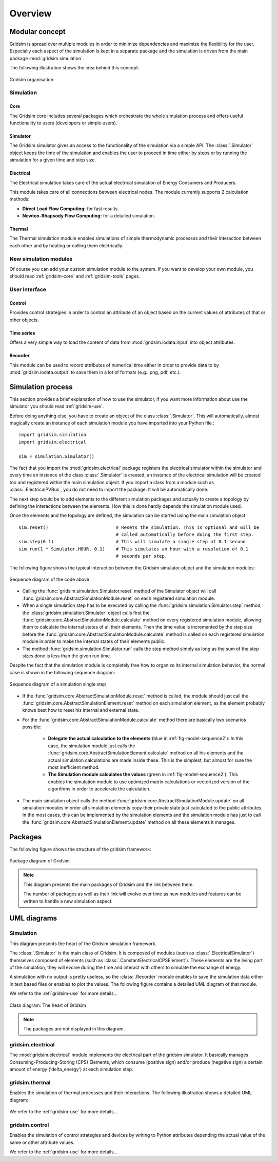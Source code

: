 .. _overview-ref:

########
Overview
########

***************
Modular concept
***************

Gridsim is spread over multiple modules in order to minimize dependencies and
maximize the flexibility for the user. Especially each aspect of the simulation
is kept in a separate package and the simulation is driven from the main package
:mod:`gridsim.simulation`.

The following illustration shows the idea behind this concept:

.. figure:: ./figures/drawing.svg
    :align: center

    Gridsim organisation

Simulation
==========

Core
----

The Gridsim core includes several packages which orchestrate the whole
simulation process and offers useful functionality to users (developers or
simple users).

Simulator
---------

The Gridsim simulator gives an access to the functionality of the simulation via
a simple API. The :class:`.Simulator` object keeps the time of
the simulation and enables the user to proceed in time either by steps or by
running the simulation for a given time and step size.

Electrical
----------

The Electrical simulation takes care of the actual electrical simulation
of Energy Consumers and Producers.

This module takes care of all connections between electrical nodes. The module
currently supports 2 calculation methods:

* **Direct Load Flow Computing:** for fast results.
* **Newton-Rhapsody Flow Computing:** for a detailed simulation.

Thermal
-------
The Thermal simulation module enables simulations of simple thermodynamic
processes and their interaction between each other and by heating or colling
them electrically.

New simulation modules
======================
Of course you can add your custom simulation module to the system. If you want
to develop your own module, you should read :ref:`gridsim-core` and
:ref:`gridsim-tools` pages.

User Interface
==============

Control
-------
Provides control strategies in order to control an attribute of an object based
on the current values of attributes of that or other objects.

Time series
-----------
Offers a very simple way to load the content of data from
:mod:`gridsim.iodata.input` into object attributes.

Recorder
--------
This module can be used to record attributes of numerical time either in order
to provide data to by :mod:`gridsim.iodata.output` to save them in a lot of
formats (e.g.: png, pdf, etc.).

******************
Simulation process
******************

This section provides a brief explanation of how to use the simulator, if you
want more information about use the simulator you should read
:ref:`gridsim-use`.

Before doing anything else, you have to create an object of the class
:class:`.Simulator`. This will automatically, almost magically
create an instance of each simulation module you have imported into your Python
file.::

    import gridsim.simulation
    import gridsim.electrical

    sim = simulation.Simulator()

The fact that you import the :mod:`gridsim.electrical` package registers the electrical
simulator within the simulator and every time an instance of the class
:class:`.Simulator` is created, an instance of the electrical
simulation will be created too and registered within the main simulation object.
If you import a class from a module such as
:class:`.ElectricalPVBus`, you do not need to import
the package. It will be automatically done.

The next step would be to add elements to the different simulation packages and
actually to create a topology by defining the interactions between the elements.
How this is done hardly depends the simulation module used.

Once the elements and the topology are defined, the simulation can be started
using the main simulation object::


    sim.reset()                         # Resets the simulation. This is optional and will be
                                        # called automatically before doing the first step.
    sim.step(0.1)                       # This will simulate a single step of 0.1 second.
    sim.run(1 * Simulator.HOUR, 0.1)    # This simulates an hour with a resolution of 0.1
                                        # seconds per step.

The following figure shows the typical interaction between the Gridsim simulator
object and the simulation modules:

.. figure:: ./figures/model-sequence1.png
    :align: center
    :scale: 100 %

    Sequence diagram of the code above

* Calling the :func:`gridsim.simulation.Simulator.reset` method of the Simulator
  object will call :func:`gridsim.core.AbstractSimulationModule.reset`
  on each registered simulation module.
* When a single simulation step has to be executed by calling the
  :func:`gridsim.simulation.Simulator.step`
  method, the :class:`gridsim.simulation.Simulator` object calls first the
  :func:`gridsim.core.AbstractSimulationModule.calculate` method on
  every registered simulation module, allowing them to calculate the internal
  states of all their elements. Then the time value is incremented by the step
  size before the :func:`gridsim.core.AbstractSimulationModule.calculate` method
  is called on each registered simulation module in order to make the internal
  states of their elements public.
* The method :func:`gridsim.simulation.Simulator.run` calls the step method
  simply as long as the sum of the step sizes done is less than the given run
  time.

Despite the fact that the simulation module is completely free how to organize
its internal simulation behavior, the normal case is shown in the following
sequence diagram:

.. _fig-model-sequence2:

.. figure:: ./figures/model-sequence2.png
    :align: center
    :scale: 100 %

    Sequence diagram of a simulation single step

* If the :func:`gridsim.core.AbstractSimulationModule.reset` method is called,
  the module should just call the
  :func:`gridsim.core.AbstractSimulationElement.reset` method on each simulation
  element, as the element probably knows best how to reset his internal and
  external state.
* For the :func:`gridsim.core.AbstractSimulationModule.calculate` method there
  are basically two scenarios possible:

    * **Delegate the actual calculation to the elements**
      (blue in :ref:`fig-model-sequence2`):
      In this case, the simulation module just calls the
      :func:`gridsim.core.AbstractSimulationElement.calculate` method
      on all his elements and the actual simulation calculations are made inside
      these. This is the simplest, but almost for sure the most inefficient
      method.

    * **The Simulation module calculates the values**
      (green in :ref:`fig-model-sequence2`):
      This enables the simulation module to use optimized matrix calculations or
      vectorized version of the algorithms in order to accelerate the
      calculation.

* The main simulation object calls the method
  :func:`gridsim.core.AbstractSimulationModule.update` on all simulation
  modules in order all simulation elements copy their private state just
  calculated to the public attributes. In the most cases, this can be
  implemented by the simulation elements and the simulation module has just to
  call the :func:`gridsim.core.AbstractSimulationElement.update` method on all
  these elements it manages.

********
Packages
********

The following figure shows the structure of the gridsim framework:

.. figure:: ./figures/model-packages.svg
    :align: center
    :scale: 100 %

    Package diagram of Gridsim

.. note::
    This diagram presents the main packages of Gridsim and the link between
    them.

    The number of packages as well as their link will evolve over time as
    new modules and features can be written to handle a new simulation aspect.

************
UML diagrams
************

Simulation
==========

This diagram presents the heart of the Gridsim simulation framework.

The :class:`.Simulator` is the main class of Gridsim. It is
composed of modules (such as
:class:`.ElectricalSimulator`) themselves composed of
elements (such as :class:`.ConstantElectricalCPSElement`).
These elements are the living part of the simulation, they will evolve during
the time and interact with others to simulate the exchange of energy.

A simulation with no output is pretty useless, so the
:class:`.Recorder` module enables to save the simulation data
either in text based files or enables to plot the values. The following figure
contains a detailed UML diagram of that module.

We refer to the :ref:`gridsim-use` for more details...

.. figure:: ./figures/model-core.svg
    :align: center
    :scale: 100 %

    Class diagram: The heart of Gridsim

.. note::
    The packages are not displayed in this diagram.

gridsim.electrical
==================

The :mod:`gridsim.electrical` module implements the electrical part of the
gridsim simulator. It basically manages Consuming-Producing-Storing (CPS)
Elements, which consume (positive sign) and/or produce (negative sign) a certain
amount of energy ('delta_energy') at each simulation step.

.. figure:: ./figures/model-electrical.svg
    :align: center
    :scale: 100 %

gridsim.thermal
===============

Enables the simulation of thermal processes and their interactions. The
following illustration shows a detailed UML diagram:

.. figure:: ./figures/model-thermal.svg
    :align: center
    :scale: 100 %

We refer to the :ref:`gridsim-use` for more details...

gridsim.control
===============

Enables the simulation of control strategies and devices by writing to Python
attributes depending the actual value of the same or other attribute values.

We refer to the :ref:`gridsim-use` for more details...
